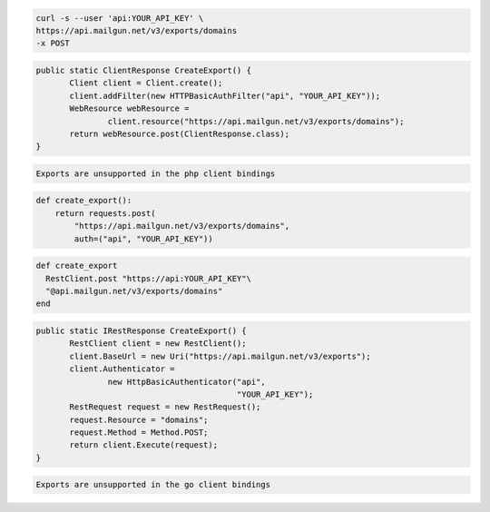 .. code-block:: bash

    curl -s --user 'api:YOUR_API_KEY' \
    https://api.mailgun.net/v3/exports/domains
    -x POST

.. code-block:: java

 public static ClientResponse CreateExport() {
 	Client client = Client.create();
 	client.addFilter(new HTTPBasicAuthFilter("api", "YOUR_API_KEY"));
 	WebResource webResource =
 		client.resource("https://api.mailgun.net/v3/exports/domains");
 	return webResource.post(ClientResponse.class);
 }

.. code-block:: php

    Exports are unsupported in the php client bindings

.. code-block:: py

 def create_export():
     return requests.post(
         "https://api.mailgun.net/v3/exports/domains",
         auth=("api", "YOUR_API_KEY"))

.. code-block:: rb

 def create_export
   RestClient.post "https://api:YOUR_API_KEY"\
   "@api.mailgun.net/v3/exports/domains"
 end

.. code-block:: csharp

 public static IRestResponse CreateExport() {
 	RestClient client = new RestClient();
 	client.BaseUrl = new Uri("https://api.mailgun.net/v3/exports");
 	client.Authenticator =
 		new HttpBasicAuthenticator("api",
 		                           "YOUR_API_KEY");
 	RestRequest request = new RestRequest();
 	request.Resource = "domains";
 	request.Method = Method.POST;
 	return client.Execute(request);
 }

.. code-block:: go

    Exports are unsupported in the go client bindings
